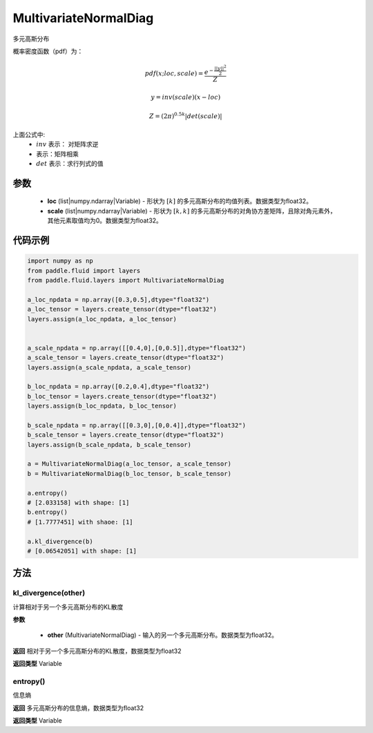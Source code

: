 .. _cn_api_fluid_layers_MultivariateNormalDiag:

MultivariateNormalDiag
-------------------------------

.. py:class:: paddle.fluid.layers.MultivariateNormalDiag(loc, scale)

多元高斯分布

概率密度函数（pdf）为：

.. math::

    pdf(x; loc, scale) = \frac{e^{-\frac{||y||^2}{2}}}{Z}
    
    y = inv(scale) @ (x - loc)
    
    Z = (2\pi )^{0.5k} |det(scale)|

上面公式中:
  - :math:`inv` 表示： 对矩阵求逆
  - :math:`@` 表示：矩阵相乘
  - :math:`det` 表示：求行列式的值


参数
::::::::::::

    - **loc** (list|numpy.ndarray|Variable) - 形状为 :math:`[k]` 的多元高斯分布的均值列表。数据类型为float32。
    - **scale** (list|numpy.ndarray|Variable) - 形状为 :math:`[k, k]` 的多元高斯分布的对角协方差矩阵，且除对角元素外，其他元素取值均为0。数据类型为float32。

代码示例
::::::::::::

.. code-block:: python

    import numpy as np
    from paddle.fluid import layers
    from paddle.fluid.layers import MultivariateNormalDiag

    a_loc_npdata = np.array([0.3,0.5],dtype="float32")
    a_loc_tensor = layers.create_tensor(dtype="float32")
    layers.assign(a_loc_npdata, a_loc_tensor)


    a_scale_npdata = np.array([[0.4,0],[0,0.5]],dtype="float32")
    a_scale_tensor = layers.create_tensor(dtype="float32")
    layers.assign(a_scale_npdata, a_scale_tensor)

    b_loc_npdata = np.array([0.2,0.4],dtype="float32")
    b_loc_tensor = layers.create_tensor(dtype="float32")
    layers.assign(b_loc_npdata, b_loc_tensor)

    b_scale_npdata = np.array([[0.3,0],[0,0.4]],dtype="float32")
    b_scale_tensor = layers.create_tensor(dtype="float32")
    layers.assign(b_scale_npdata, b_scale_tensor)

    a = MultivariateNormalDiag(a_loc_tensor, a_scale_tensor)
    b = MultivariateNormalDiag(b_loc_tensor, b_scale_tensor)
    
    a.entropy()
    # [2.033158] with shape: [1]
    b.entropy()
    # [1.7777451] with shaoe: [1]

    a.kl_divergence(b)
    # [0.06542051] with shape: [1]

方法
:::::::::

kl_divergence(other)
'''''''''

计算相对于另一个多元高斯分布的KL散度

**参数**

    - **other** (MultivariateNormalDiag) - 输入的另一个多元高斯分布。数据类型为float32。
    
**返回**
相对于另一个多元高斯分布的KL散度，数据类型为float32

**返回类型**
Variable

entropy()
'''''''''
信息熵
    
**返回**
多元高斯分布的信息熵，数据类型为float32

**返回类型**
Variable







